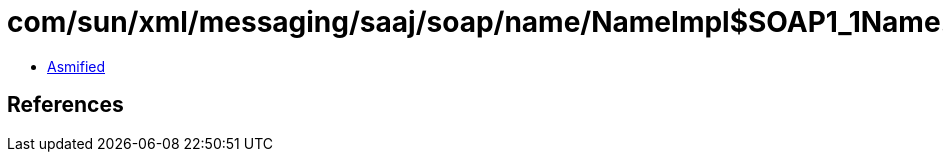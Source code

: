 = com/sun/xml/messaging/saaj/soap/name/NameImpl$SOAP1_1Name.class

 - link:NameImpl$SOAP1_1Name-asmified.java[Asmified]

== References

